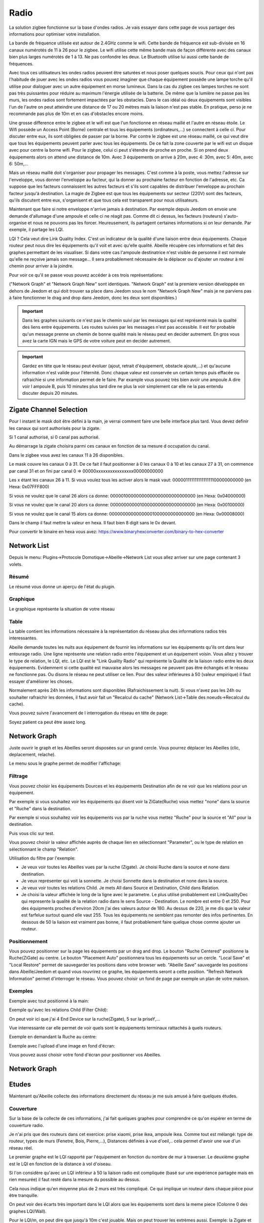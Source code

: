 #####
Radio
#####

La solution zigbee fonctionne sur la base d'ondes radios. Je vais essayer dans cette page de vous partager des informations pour optimiser votre installation.

La bande de fréquence utilisée est autour de 2.4GHz comme le wifi. Cette bande de fréquence est sub-divisée en 16 canaux numérotés de 11 à 26 pour le zigbee. Le wifi utilise cette même bande mais de façon différente avec des canaux bien plus larges numérotés de 1 à 13. Ne pas confondre les deux. Le Bluetooth utilise lui aussi cette bande de fréquences.

.. image:: images/Capture_d_ecran_2019_06_13_a_11_54_03.png

Avec tous ces utilisateurs les ondes radios peuvent être saturées et nous poser quelques soucis. Pour ceux qui n'ont pas l'habitude de jouer avec les ondes radios vous pouvez imaginer que chaque équipement possède une lampe torche qu'il utilise pour dialoguer avec un autre équipement en morse lumineux. Dans la cas du zigbee ces lampes torches ne sont pas très puissantes pour réduire au maximum l'énergie utilisée de la batterie. De même que la lumière ne passe pas les murs, les ondes radios sont fortement impactées par les obstacles. Dans le cas idéal où deux équipements sont visibles l'un de l'autre on peut atteindre une distance de 17 ou 20 mètres mais la liaison n'est pas stable. En pratique, perso je ne recommande pas plus de 10m et en cas d'obstacles encore moins.

Une grosse difference entre le zigbee et le wifi est que l'un fonctionne en réseau maillé et l'autre en réseau étoile. Le Wifi possède un Access Point (Borne) centrale et tous les équipements (ordinateurs,...) se connectent à celle ci. Pour discuter entre eux, ils sont obligées de passer par la borne. Par contre le zigbee est une réseau maillé, ce qui veut dire que tous les équipements peuvent parler avec tous les équipements. De ce fait la zone couverte par le wifi est un disque avec pour centre la borne wifi. Pour le zigbee, celui ci peut s'étendre de proche en proche. Si on prend deux équipements alors on attend une distance de 10m. Avec 3 équipements on arrive à 20m, avec 4: 30m, avec 5: 40m, avec 6: 50m,...

.. image:: images/Capture_d_ecran_2019_06_13_a_11.23_50.png

Mais un réseau maillé doit s'organiser pour propager les messages. C'est comme à la poste, vous mettez l'adresse sur l'enveloppe, vous donner l'enveloppe au facteur, qui la donner au prochaine facteur en fonction de l'adresse, etc. Ca suppose que les facteurs connaissent les autres facteurs et s'ils sont capables de distribuer l'enveloppe au prochain facteur jusqu'à destination. La magie de Zigbee est que tous les équipements sur secteur (220V) sont des facteurs, qu'ils discutent entre eux, s'organisent et que tous cela est transparent pour nous utilisateurs.

Maintenant que faire si notre enveloppe n'arrive jamais à destination. Par exemple depuis Jeedom on envoie une demande d'allumage d'une ampoule et celle ci ne réagit pas. Comme dit ci dessus, les facteurs (routeurs) s'auto-organise et nous ne pouvons pas les forcer. Heureusement, ils partagent certaines informations si on leur demande. Par exemple, il partage les LQI.

LQI ?
Cela veut dire Link Quality Index. C'est un indicateur de la qualité d'une liaison entre deux équipements. Chaque routeur peut nous dire les équipements qu'il voit et avec qu'elle qualité. Abeille récupère ces informations et fait des graphes permettant de les visualiser. Si dans votre cas l'ampoule destinatrice n'est visible de personne il est normale qu'elle ne reçoive jamais son message... Il sera probablement nécessaire de la déplacer ou d'ajouter un routeur à mi chemin pour arriver à la joindre.

Pour voir ce qu'il se passe vous pouvez accéder à ces trois représentations:

.. image:: images/Capture_d_ecran_2019_06_13_a_12_13_03.png

("Network Graph" et "Network Graph New" sont identiques. "Network Graph" est la premiere version développée en dehors de Jeedom et qui doit trouver sa place dans Jeedom sous le nom "Network Graph New" mais je ne parviens pas à faire fonctionner le drag and drop dans Jeedom, donc les deux sont disponibles.)

.. important::

    Dans les graphes suivants ce n'est pas le chemin suivi par les messages qui est représenté mais la qualité des liens entre équipements. Les routes suivies par les messages n'est pas accessible. Il est for probable qu'un message prenne un chemin de bonne qualité mais le réseau peut en decider autrement. En gros vous avez la carte IGN mais le GPS de votre voiture peut en decider autrement.

.. important::

    Gardez en tête que le réseau peut évoluer (ajout, retrait d'équipement, obstacle ajouté,...) et qu'aucune information n'est valide pour l'éternité. Donc chaque valeur est conservée un certain temps puis effacée ou rafraichie si une information permet de le faire. Par example vous pouvez très bien avoir une ampoule A dire voir l ampoule B, puis 10 minutes plus tard dire ne plus la voir simplement car elle ne la pas entendu discuter depuis 20 minutes.


Zigate Channel Selection
========================

Pour l instant le mask doit être défini à la main, je verrai comment faire une belle interface plus tard. Vous devez definir les canaux qui sont authorisés pour la zigate.

Si 1 canal authorisé, si 0 canal pas authorisé.

Au démarrage la zigate choisira parmi ces canaux en fonction de sa mesure d occupation du canal.

Dans le zigbee vous avez les canaux 11 à 26 disponibles.

Le mask couvre les canaux 0 à 31. De ce fait il faut positionner à 0 les canaux 0 à 10 et les canaux 27 à 31, on commence par canal 31 et on fini par canal 0 => 00000xxxxxxxxxxxxxxxx00000000000

Les x étant les canaux 26 à 11. Si vous voulez tous les activer alors le mask vaut: 00000111111111111111100000000000 (en Hexa: 0x07FFF800)

Si vous ne voulez que le canal 26 alors ca donne: 00000100000000000000000000000000 (en Hexa: 0x04000000)

Si vous ne voulez que le canal 20 alors ca donne: 00000000000100000000000000000000 (en Hexa: 0x00100000)

Si vous ne voulez que le canal 15 alors ca donne: 00000000000000001000000000000000 (en Hexa: 0x00008000)

Dans le champ il faut mettre la valeur en hexa. Il faut bien 8 digit sans le 0x devant.

Pour convertir le binaire en hexa vous avez: https://www.binaryhexconverter.com/binary-to-hex-converter

Network List
============

Depuis le menu: Plugins->Protocole Domotique->Abeille->Network List vous allez arriver sur une page contenant 3 volets.


Résumé
------

Le résumé vous donne un aperçu de l'état du plugin.

.. image:: images/Capture_d_ecran_2019_06_13_a_12_18_15.png

Graphique
---------

Le graphique représente la situation de votre réseau

.. image:: images/Capture_d_ecran_2019_06_13_a_12_19_38.png

Table
-----

La table contient les informations nécessaire à la représentation du réseau plus des informations radios très interessantes.

.. image:: images/Capture_d_ecran_2019_06_13_a_12_19_47.png

Abeille demande toutes les nuits aux équipement de fournir les informations sur les équipements qu'ils ont dans leur entourage radio.
Une ligne représente une relation radio entre l'équipement et un équipement voisin.
Vous allez y trouver le type de relation, le LQI, etc.
Le LQI est le "Link Quality Radio" qui représente la Qualité de la liaison radio entre les deux équipements. Evidemment si cette qualité est mauvaise alors les messages ne peuvent pas être échangés et le réseau ne fonctionne pas. Ou disons le réseau ne peut utiliser ce lien. Pour des valeur inférieures à 50 (valeur empirique) il faut essayer d'améliorer les choses.


Normalement après 24h les informations sont disponibles (Rafraichissement la nuit). Si vous n'avez pas les 24h ou souhaiter rafraichir les données, il faut avoir fait un "Recalcul du cache" (Network List->Table des noeuds->Recalcul du cache).

Vous pouvez suivre l'avancement de l interrogation du réseau en tête de page:

.. image:: images/Capture_d_ecran_2019_06_13_a_12_35_23.png

Soyez patient ca peut être assez long.


Network Graph
==============

Juste ouvrir le graph et les Abeilles seront disposées sur un grand cercle. Vous pourrez déplacer les Abeilles (clic, deplacement, relache).

.. image:: images/Capture_d_ecran_2018_10_04_a_02_24_10.png

Le menu sous le graphe permet de modifier l'affichage:

.. image:: images/Capture_d_ecran_2019_06_13_a_12_38_57.png

Filtrage
--------

Vous pouvez choisir les équipements Dources et les équipements Destination afin de ne voir que les relations pour un équipement.

Par exemple si vous souhaitez voir les équipements qui disent voir la ZiGate(Ruche) vous mettez "none" dans la source et "Ruche" dans la destination.

Par exemple si vous souhaitez voir les équipements vus par la ruche vous mettez "Ruche" pour la source et "All" pour la destination.

Puis vous clic sur test.

Vous pouvez choisir la valeur affichée auprès de chaque lien en sélectionnant "Parameter", ou le type de relation en sélectionnant le champ "Relation".

Utilisation du filtre par l'exemple:

* Je veux voir toutes les Abeilles vues par la ruche (Zigate). Je choisi Ruche dans la source et none dans destination.

* Je veux représenter qui voit la sonnette. Je choisi Sonnette dans la destination et none dans la source.

* Je veux voir toutes les relations Child. Je mets All dans Source et Destination, Child dans Relation.

* Je choisi la valeur affichée le long de la ligne avec le parametre. Le plus utilisé probablement est LinkQualityDec qui represente la qualité de la relation radio dans le sens Source - Destination. Le nombre est entre 0 et 250. Pour des équipments proches d'environ 20cm j'ai des valeurs autour de 180. Au dessus de 220, je me dis que la valeur est farfelue surtout quand elle vaut 255. Tous les équipements ne semblent pas remonter des infos pertinentes. En dessous de 50 la liaison est vraiment pas bonne, il faut probablement faire quelque chose comme ajouter un routeur.


Positionnement
--------------

Vous pouvez positionner sur la page les équipements par un drag and drop.
Le bouton "Ruche Centered" positionne la Ruche(ZiGate) au centre.
Le bouton "Placement Auto" positionnera tous les équipements sur un cercle.
"Local Save" et "Local Restore" permet de sauvegarder les positions dans votre browser web.
"Abeille Save" sauvegarde les positions dans Abeille/Jeedom et quand vous rouvrirez ce graphe, les équipements seront a cette position.
"Refresh Network Information" permet d'interroger le réseau.
Vous pouvez choisir un fond de page par exemple un plan de votre maison.


Exemples
--------

Exemple avec tout positionné à la main:


.. image:: images/Capture_d_ecran_2018_10_04_a_02_23_17.png

Exemple qu'avec les relations Child (Filter Child):

.. image:: images/Capture_d_ecran_2018_10_04_a_02_23_37.png

On peut voir ici que j'ai 4 End Device sur la ruche(Zigate), 5 sur la priseY,...

Vue interressante car elle permet de voir quels sont le équipements terminaux rattachés à quels routeurs.

Exemple en demandant la Ruche au centre:

.. image:: images/Capture_d_ecran_2018_10_04_a_02_24_23.png

Exemple avec l'upload d'une image en fond d'écran:

.. image:: images/Capture_d_ecran_2018_10_04_a_11_15_34.png

Vous pouvez aussi choisir votre fond d'écran pour positionner vos Abeilles.


Network Graph
=============




Etudes
=============

Maintenant qu'Abeille collecte des informations directement du réseau je me suis amusé à faire quelques études.


Couverture
----------

Sur la base de la collecte de ces informations, j'ai fait quelques graphes pour comprendre ce qu'on espérer en terme de couverture radio.

Je n'ai pris que des routeurs dans cet exercice: prise xiaomi, prise ikea, ampoule ikea.
Comme tout est mélangé: type de routeur, types de murs (Fenetre, Bois, Pierre,...), Distances définies à vue d'oeil,.. cela permet d'avoir une vue d'un réseau réel.

Le premier graphe est le LQI rapporté par l'équipement en fonction du nombre de mur à traverser.
Le deuxième graphe est le LQI en fonction de la distance à vol d'oiseau.

.. image:: images/Capture_d_ecran_2018_12_14_a_10_45_20.png

Si l'on considère qu'avec un LQI inférieur à 50 la liaison radio est compliquée (basé sur une expérience partagée mais en rien mesurée) il faut resté dans la mesure du possible au dessus.

Cela nous indique qu'en moyenne plus de 2 murs est très compliqué. Ce qui implique un routeur dans chaque pièce pour être tranquille.

On peut voir des écarts très important dans le LQI alors que les équipements sont dans la meme piece (Colonne 0 des graphes LQI/Wall).

Pour le LQI/m, on peut dire que jusqu'à 10m c'est jouable. Mais on peut trouver les extrèmes aussi. Exemple: la Zigate et une ampoule ikea à 16m pour un LQI de 117 alors que deux ampoules à 5 m on un LQI de 15.

Je suppose qu'en environnement ouvert on peut avoir des distances bien supérieures, avec des distances annoncées par les fabriquants jusqu'a 100m, mais ce type de situation sera des plus rares...


/////////////////////////////////////////////////////////////////




Routage
=======

Les chapitres suivants ne sont pas disponibles dans Abeille et nécessitent un sniffer Zigbee associé à Wireshark. Disons que c'est pour les utilisateurs très très avancés. Il est fort probable d'avoir à adapter le code...

Link Status
-----------

Afin de comprendre la situation radio de votre réseau, vous pouvez utiliser ce script RadioVoisinesMap.php et visualiser les résultats dans un browser web:

http://[Jeedom]/plugins/Abeille/Network/RadioVoisinesMap.php

Ce script va présenter graphiquement les informations échangées entre les routeurs dans les messages "Link Status".

Faites une capture du trafique avec Wireshark, puis faites une sauvegarde JSON sous essai.json:


.. image:: images/Capture_d_ecran_2018_05_10_a_23_33_32.png


.. image:: images/Capture_d_ecran_2018_05_10_a_23_33_48.png


Une fois cela fait ouvrez la page: http://[Jeedom]/plugins/Abeille/Network/RadioVoisinesMap.php

Vous devriez avoir un résultat comme:


.. image:: images/Capture_d_ecran_2018_05_10_a_23_43_31.png


Dans le menu déroulent le premier champ permet de filtrer les enregistrement qui ont pour adresse de source la valeur sélectionnée. Idem pour le deuxième champ mais pour l'adresse destination. Et enfin le dernier champ permet d'afficher la valeur du champ In ou du champ Out. La valeur In ou Out est la dernière valeur trouvée dans le fichier json lors de son analyse.

Evidement la configuration est celle de mon réseau de prod et de mon réseau de test donc il vous faut déclarer votre propre réseau dans le fichier NetworkDefinition.php.

Dans le tableau knowNE mettre l'adresse courte suivie du nom de l'équipement:

.. code-block:: php
   :linenos:

   $knownNE = array(
   "0000" => "Ruche",         // 00:15:8d:00:01:b2:2e:24 00158d0001b22e24 -> Production
   // 00:01:58:d0:00:19:1b:22 000158d000191b22 -> Test
   // Abeille Prod JeedomZwave
   "dc15" => "T1",            // 00:0B:57:ff:fe:49:0D:bf 000B57fffe490Dbf
   "1e8c" => "T2",
   "174f" => "T3",            // 00:0b:57:ff:fe:49:10:ea
   "6766" => "T4",

Puis dans le tableau Abeilles, définissez les coordonnées de chaque équipements:

.. code-block:: php
   :linenos:

   $Abeilles = array(
   'Ruche'    => array('position' => array( 'x'=>700, 'y'=>520), 'color'=>'red',),
   // Abeille Prod JeedomZwave
   // Terrasse
   'T1'       => array('position' => array( 'x'=>300, 'y'=>450), 'color'=>'orange',),
   'T2'       => array('position' => array( 'x'=>400, 'y'=>450), 'color'=>'orange',),
   'T3'       => array('position' => array( 'x'=>450, 'y'=>350), 'color'=>'orange',),
   'T4'       => array('position' => array( 'x'=>450, 'y'=>250), 'color'=>'orange',),


.. _radio-routes:

Routes
----------

Le ZigBee est un réseau Mesh qui permet de "router" les messages d'équipements en équipements pour rejoindre leur destination.

L'organisation du routage suit des règles définies dans la norme ZigBee. Chaque équipement contient dans la stack ZigBee les taches relatives au routage. Tout est automatique et rien n'est accessible à l'utilisateur final. Une liaison radio en milieu ouvert va faire disons 20m maximum. Et sauf erreur un message est capable d'être routé 30 fois (il faudrait vérifier cette valeur). Ca permet de faire un réseau de 600m de rayon autour du coordinateur.

Sauf que...

Je me suis retrouvé avec des prises outdoor Osram qui refusaient de fonctionner correctement. Apres investigation il s'avère que le routage entre équipement de marque différentes ne se passe pas forcement très bien. Voici un recap des scenarii testés et les résultats:

.. code-block:: php
   :linenos:

   ZiGate - Ampoule Ikea  - Ampoule Ikea: Ok
   ZiGate - Ampoule Ikea - Prise Osram: NOK
   ZiGate - Prise Xiaomi - Ampoule Ikea: Ok
   ZiGate - Prise Xiaomi - Prise Osram: NOK
   ZiGate - Prise Osram - Ampoule Ikea: Ok
   ZiGate - Prise Osram - Prise Osram: Ok
   ZiGate - Module GledOpto Ruban - Ampoule Ikea: Ok
   ZiGate - Module GledOpto Ruban - Prise Osram: NOK
   ZiGate - Ampoule Osram Couleur - Ampoule Ikea: Ok
   ZiGate - Ampoule Osram Couleur - Prise Osram: Ok

Dans le cas présent les prises OSRAM utilisent des messages différents des autres équipements pour mettre en place le routage. Visiblement ces messages (qui semble ok pour Wireshark) ne sont pas compris par les autres types d'équipements donc le routage ne peut pas se mettre en place, et donc les équipements finaux ne peuvent être joins.

Alors pour monter le mesh il faut vérifier que les équipements sont compatibles même si en théorie les routeurs routent, en pratique...
